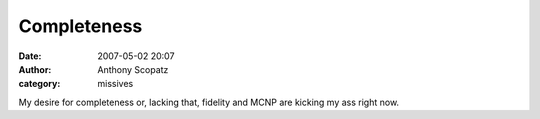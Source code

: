 Completeness
#############
:date: 2007-05-02 20:07
:author: Anthony Scopatz
:category: missives

My desire for completeness or, lacking that, fidelity and MCNP are
kicking my ass right now.
